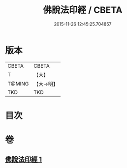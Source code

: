 #+TITLE: 佛說法印經 / CBETA
#+DATE: 2015-11-26 12:45:25.704857
* 版本
 |     CBETA|CBETA   |
 |         T|【大】     |
 |    T@MING|【大→明】   |
 |       TKD|TKD     |

* 目次
* 卷
** [[file:KR6a0104_001.txt][佛說法印經 1]]
